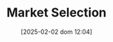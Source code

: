 :PROPERTIES:
:ID:       8a0850d6-8b77-40a7-b080-4d5aa89da5b9
:END:
#+title:      Market Selection
#+date:       [2025-02-02 dom 12:04]
#+filetags:   :placeholder:
#+identifier: 20250202T120437
#+BIBLIOGRAPHY: ~/Org/zotero_refs.bib
#+OPTIONS: num:nil ^:{} toc:nil
